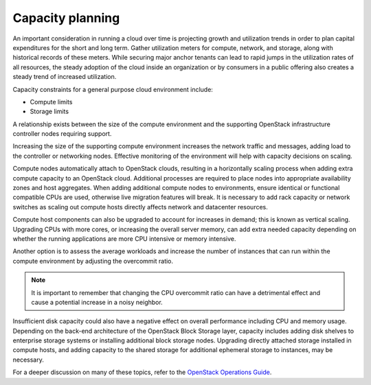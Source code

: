 =================
Capacity planning
=================

An important consideration in running a cloud over time is projecting growth
and utilization trends in order to plan capital expenditures for the short and
long term. Gather utilization meters for compute, network, and storage, along
with historical records of these meters. While securing major anchor tenants
can lead to rapid jumps in the utilization rates of all resources, the steady
adoption of the cloud inside an organization or by consumers in a public
offering also creates a steady trend of increased utilization.

Capacity constraints for a general purpose cloud environment include:

* Compute limits
* Storage limits

A relationship exists between the size of the compute environment and
the supporting OpenStack infrastructure controller nodes requiring
support.

Increasing the size of the supporting compute environment increases the
network traffic and messages, adding load to the controller or
networking nodes. Effective monitoring of the environment will help with
capacity decisions on scaling.

Compute nodes automatically attach to OpenStack clouds, resulting in a
horizontally scaling process when adding extra compute capacity to an
OpenStack cloud. Additional processes are required to place nodes into
appropriate availability zones and host aggregates. When adding
additional compute nodes to environments, ensure identical or functional
compatible CPUs are used, otherwise live migration features will break.
It is necessary to add rack capacity or network switches as scaling out
compute hosts directly affects network and datacenter resources.

Compute host components can also be upgraded to account for increases in
demand; this is known as vertical scaling. Upgrading CPUs with more
cores, or increasing the overall server memory, can add extra needed
capacity depending on whether the running applications are more CPU
intensive or memory intensive.

Another option is to assess the average workloads and increase the
number of instances that can run within the compute environment by
adjusting the overcommit ratio.

.. note::

   It is important to remember that changing the CPU overcommit ratio
   can have a detrimental effect and cause a potential increase in a
   noisy neighbor.

Insufficient disk capacity could also have a negative effect on overall
performance including CPU and memory usage. Depending on the back-end
architecture of the OpenStack Block Storage layer, capacity includes
adding disk shelves to enterprise storage systems or installing
additional block storage nodes. Upgrading directly attached storage
installed in compute hosts, and adding capacity to the shared storage
for additional ephemeral storage to instances, may be necessary.

For a deeper discussion on many of these topics, refer to the `OpenStack
Operations Guide <http://docs.openstack.org/ops>`_.
